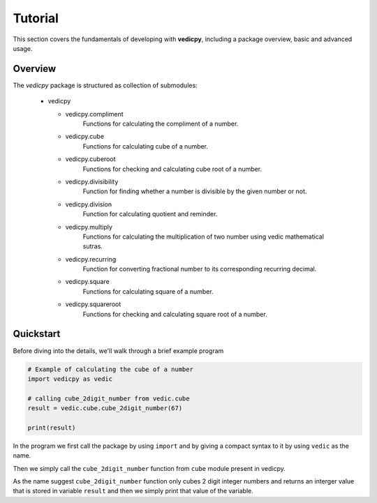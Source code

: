 Tutorial
========

This section covers the fundamentals of developing with **vedicpy**, including
a package overview, basic and advanced usage.

Overview
~~~~~~~~

The *vedicpy* package is structured as collection of submodules:

  - vedicpy

    - vedicpy.compliment
        Functions for calculating the compliment of a number.

    - vedicpy.cube
        Functions for calculating cube of a number.

    - vedicpy.cuberoot
        Functions for checking and calculating cube root of a number.

    - vedicpy.divisibility
        Function for finding whether a number is divisible by the given number or not.

    - vedicpy.division
        Function for calculating quotient and reminder.

    - vedicpy.multiply
        Functions for calculating the multiplication of two number using vedic mathematical sutras.

    - vedicpy.recurring
        Function for converting fractional number to its corresponding recurring decimal.

    - vedicpy.square
        Functions for calculating square of a number.

    - vedicpy.squareroot
        Functions for checking and calculating square root of a number.


Quickstart
~~~~~~~~~~
Before diving into the details, we'll walk through a brief example program

.. code-block:: python

    # Example of calculating the cube of a number
    import vedicpy as vedic

    # calling cube_2digit_number from vedic.cube
    result = vedic.cube.cube_2digit_number(67)

    print(result)

In the program we first call the package by using ``import`` and by giving a compact syntax to it by using ``vedic`` as the name.

Then we simply call the ``cube_2digit_number`` function from ``cube`` module present in vedicpy.

As the name suggest ``cube_2digit_number`` function only cubes 2 digit integer numbers and returns an interger value that is stored in variable ``result`` and then we simply print that value of the variable.
